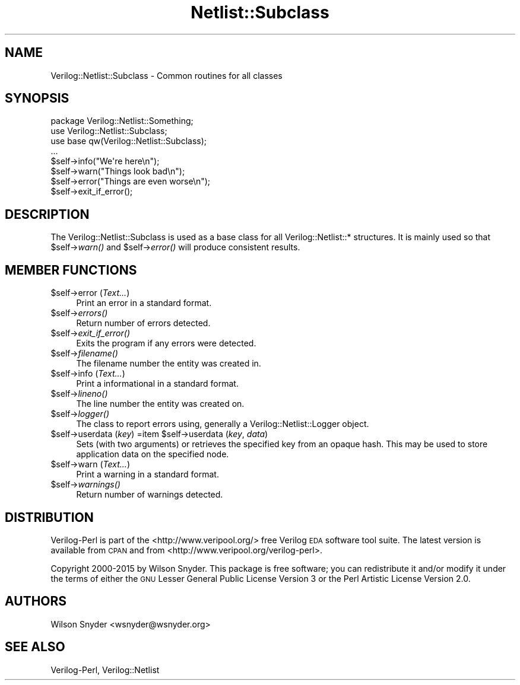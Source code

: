 .\" Automatically generated by Pod::Man 2.27 (Pod::Simple 3.28)
.\"
.\" Standard preamble:
.\" ========================================================================
.de Sp \" Vertical space (when we can't use .PP)
.if t .sp .5v
.if n .sp
..
.de Vb \" Begin verbatim text
.ft CW
.nf
.ne \\$1
..
.de Ve \" End verbatim text
.ft R
.fi
..
.\" Set up some character translations and predefined strings.  \*(-- will
.\" give an unbreakable dash, \*(PI will give pi, \*(L" will give a left
.\" double quote, and \*(R" will give a right double quote.  \*(C+ will
.\" give a nicer C++.  Capital omega is used to do unbreakable dashes and
.\" therefore won't be available.  \*(C` and \*(C' expand to `' in nroff,
.\" nothing in troff, for use with C<>.
.tr \(*W-
.ds C+ C\v'-.1v'\h'-1p'\s-2+\h'-1p'+\s0\v'.1v'\h'-1p'
.ie n \{\
.    ds -- \(*W-
.    ds PI pi
.    if (\n(.H=4u)&(1m=24u) .ds -- \(*W\h'-12u'\(*W\h'-12u'-\" diablo 10 pitch
.    if (\n(.H=4u)&(1m=20u) .ds -- \(*W\h'-12u'\(*W\h'-8u'-\"  diablo 12 pitch
.    ds L" ""
.    ds R" ""
.    ds C` ""
.    ds C' ""
'br\}
.el\{\
.    ds -- \|\(em\|
.    ds PI \(*p
.    ds L" ``
.    ds R" ''
.    ds C`
.    ds C'
'br\}
.\"
.\" Escape single quotes in literal strings from groff's Unicode transform.
.ie \n(.g .ds Aq \(aq
.el       .ds Aq '
.\"
.\" If the F register is turned on, we'll generate index entries on stderr for
.\" titles (.TH), headers (.SH), subsections (.SS), items (.Ip), and index
.\" entries marked with X<> in POD.  Of course, you'll have to process the
.\" output yourself in some meaningful fashion.
.\"
.\" Avoid warning from groff about undefined register 'F'.
.de IX
..
.nr rF 0
.if \n(.g .if rF .nr rF 1
.if (\n(rF:(\n(.g==0)) \{
.    if \nF \{
.        de IX
.        tm Index:\\$1\t\\n%\t"\\$2"
..
.        if !\nF==2 \{
.            nr % 0
.            nr F 2
.        \}
.    \}
.\}
.rr rF
.\"
.\" Accent mark definitions (@(#)ms.acc 1.5 88/02/08 SMI; from UCB 4.2).
.\" Fear.  Run.  Save yourself.  No user-serviceable parts.
.    \" fudge factors for nroff and troff
.if n \{\
.    ds #H 0
.    ds #V .8m
.    ds #F .3m
.    ds #[ \f1
.    ds #] \fP
.\}
.if t \{\
.    ds #H ((1u-(\\\\n(.fu%2u))*.13m)
.    ds #V .6m
.    ds #F 0
.    ds #[ \&
.    ds #] \&
.\}
.    \" simple accents for nroff and troff
.if n \{\
.    ds ' \&
.    ds ` \&
.    ds ^ \&
.    ds , \&
.    ds ~ ~
.    ds /
.\}
.if t \{\
.    ds ' \\k:\h'-(\\n(.wu*8/10-\*(#H)'\'\h"|\\n:u"
.    ds ` \\k:\h'-(\\n(.wu*8/10-\*(#H)'\`\h'|\\n:u'
.    ds ^ \\k:\h'-(\\n(.wu*10/11-\*(#H)'^\h'|\\n:u'
.    ds , \\k:\h'-(\\n(.wu*8/10)',\h'|\\n:u'
.    ds ~ \\k:\h'-(\\n(.wu-\*(#H-.1m)'~\h'|\\n:u'
.    ds / \\k:\h'-(\\n(.wu*8/10-\*(#H)'\z\(sl\h'|\\n:u'
.\}
.    \" troff and (daisy-wheel) nroff accents
.ds : \\k:\h'-(\\n(.wu*8/10-\*(#H+.1m+\*(#F)'\v'-\*(#V'\z.\h'.2m+\*(#F'.\h'|\\n:u'\v'\*(#V'
.ds 8 \h'\*(#H'\(*b\h'-\*(#H'
.ds o \\k:\h'-(\\n(.wu+\w'\(de'u-\*(#H)/2u'\v'-.3n'\*(#[\z\(de\v'.3n'\h'|\\n:u'\*(#]
.ds d- \h'\*(#H'\(pd\h'-\w'~'u'\v'-.25m'\f2\(hy\fP\v'.25m'\h'-\*(#H'
.ds D- D\\k:\h'-\w'D'u'\v'-.11m'\z\(hy\v'.11m'\h'|\\n:u'
.ds th \*(#[\v'.3m'\s+1I\s-1\v'-.3m'\h'-(\w'I'u*2/3)'\s-1o\s+1\*(#]
.ds Th \*(#[\s+2I\s-2\h'-\w'I'u*3/5'\v'-.3m'o\v'.3m'\*(#]
.ds ae a\h'-(\w'a'u*4/10)'e
.ds Ae A\h'-(\w'A'u*4/10)'E
.    \" corrections for vroff
.if v .ds ~ \\k:\h'-(\\n(.wu*9/10-\*(#H)'\s-2\u~\d\s+2\h'|\\n:u'
.if v .ds ^ \\k:\h'-(\\n(.wu*10/11-\*(#H)'\v'-.4m'^\v'.4m'\h'|\\n:u'
.    \" for low resolution devices (crt and lpr)
.if \n(.H>23 .if \n(.V>19 \
\{\
.    ds : e
.    ds 8 ss
.    ds o a
.    ds d- d\h'-1'\(ga
.    ds D- D\h'-1'\(hy
.    ds th \o'bp'
.    ds Th \o'LP'
.    ds ae ae
.    ds Ae AE
.\}
.rm #[ #] #H #V #F C
.\" ========================================================================
.\"
.IX Title "Netlist::Subclass 3"
.TH Netlist::Subclass 3 "2015-03-16" "perl v5.16.3" "User Contributed Perl Documentation"
.\" For nroff, turn off justification.  Always turn off hyphenation; it makes
.\" way too many mistakes in technical documents.
.if n .ad l
.nh
.SH "NAME"
Verilog::Netlist::Subclass \- Common routines for all classes
.SH "SYNOPSIS"
.IX Header "SYNOPSIS"
.Vb 3
\&  package Verilog::Netlist::Something;
\&  use Verilog::Netlist::Subclass;
\&  use base qw(Verilog::Netlist::Subclass);
\&
\&  ...
\&
\&  $self\->info("We\*(Aqre here\en");
\&  $self\->warn("Things look bad\en");
\&  $self\->error("Things are even worse\en");
\&  $self\->exit_if_error();
.Ve
.SH "DESCRIPTION"
.IX Header "DESCRIPTION"
The Verilog::Netlist::Subclass is used as a base class for all
Verilog::Netlist::* structures.  It is mainly used so that \f(CW$self\fR\->\fIwarn()\fR
and \f(CW$self\fR\->\fIerror()\fR will produce consistent results.
.SH "MEMBER FUNCTIONS"
.IX Header "MEMBER FUNCTIONS"
.ie n .IP "$self\->error (\fIText...\fR)" 4
.el .IP "\f(CW$self\fR\->error (\fIText...\fR)" 4
.IX Item "$self->error (Text...)"
Print an error in a standard format.
.ie n .IP "$self\->\fIerrors()\fR" 4
.el .IP "\f(CW$self\fR\->\fIerrors()\fR" 4
.IX Item "$self->errors()"
Return number of errors detected.
.ie n .IP "$self\->\fIexit_if_error()\fR" 4
.el .IP "\f(CW$self\fR\->\fIexit_if_error()\fR" 4
.IX Item "$self->exit_if_error()"
Exits the program if any errors were detected.
.ie n .IP "$self\->\fIfilename()\fR" 4
.el .IP "\f(CW$self\fR\->\fIfilename()\fR" 4
.IX Item "$self->filename()"
The filename number the entity was created in.
.ie n .IP "$self\->info (\fIText...\fR)" 4
.el .IP "\f(CW$self\fR\->info (\fIText...\fR)" 4
.IX Item "$self->info (Text...)"
Print a informational in a standard format.
.ie n .IP "$self\->\fIlineno()\fR" 4
.el .IP "\f(CW$self\fR\->\fIlineno()\fR" 4
.IX Item "$self->lineno()"
The line number the entity was created on.
.ie n .IP "$self\->\fIlogger()\fR" 4
.el .IP "\f(CW$self\fR\->\fIlogger()\fR" 4
.IX Item "$self->logger()"
The class to report errors using, generally a Verilog::Netlist::Logger
object.
.ie n .IP "$self\->userdata (\fIkey\fR) =item $self\->userdata (\fIkey\fR, \fIdata\fR)" 4
.el .IP "\f(CW$self\fR\->userdata (\fIkey\fR) =item \f(CW$self\fR\->userdata (\fIkey\fR, \fIdata\fR)" 4
.IX Item "$self->userdata (key) =item $self->userdata (key, data)"
Sets (with two arguments) or retrieves the specified key from an opaque
hash.  This may be used to store application data on the specified node.
.ie n .IP "$self\->warn (\fIText...\fR)" 4
.el .IP "\f(CW$self\fR\->warn (\fIText...\fR)" 4
.IX Item "$self->warn (Text...)"
Print a warning in a standard format.
.ie n .IP "$self\->\fIwarnings()\fR" 4
.el .IP "\f(CW$self\fR\->\fIwarnings()\fR" 4
.IX Item "$self->warnings()"
Return number of warnings detected.
.SH "DISTRIBUTION"
.IX Header "DISTRIBUTION"
Verilog-Perl is part of the <http://www.veripool.org/> free Verilog \s-1EDA\s0
software tool suite.  The latest version is available from \s-1CPAN\s0 and from
<http://www.veripool.org/verilog\-perl>.
.PP
Copyright 2000\-2015 by Wilson Snyder.  This package is free software; you
can redistribute it and/or modify it under the terms of either the \s-1GNU\s0
Lesser General Public License Version 3 or the Perl Artistic License Version 2.0.
.SH "AUTHORS"
.IX Header "AUTHORS"
Wilson Snyder <wsnyder@wsnyder.org>
.SH "SEE ALSO"
.IX Header "SEE ALSO"
Verilog-Perl,
Verilog::Netlist
